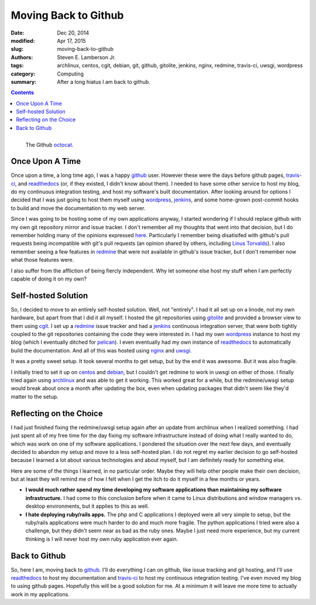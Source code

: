 Moving Back to Github
#####################

:date: Dec 20, 2014 
:modified: Apr 17, 2015
:slug: moving-back-to-github
:authors: Steven E. Lamberson Jr.
:tags: archlinux, centos, cgit, debian, git, github, gitolite, jenkins, nginx, redmine, travis-ci, uwsgi, wordpress
:category: Computing
:summary: After a long hiatus I am back to github.

.. contents::

.. figure:: {filename}/images/Octocat.png
    :alt: The Github octopus.
    :align: left

    The Github octocat_.

Once Upon A Time
----------------

Once upon a time, a long time ago, I was a happy github_ user.  However these
were the days before github pages, travis-ci_, and readthedocs_ (or, if they
existed, I didn't know about them).  I needed to have some other service to
host my blog, do my continuous integration testing, and host my software's
built documentation.  After looking around for options I decided that I was
just going to host them myself using wordpress_, jenkins_, and some home-grown
post-commit hooks to build and move the documentation to my web server.

Since I was going to be hosting some of my own applications anyway, I started
wondering if I should replace github with my own git repository mirror and
issue tracker.  I don't remember all my thoughts that went into that decision,
but I do remember holding many of the opinions expressed here_.  Particularly I
remember being disatisifed with github's pull requests being incompatible with
git's pull requests (an opinion shared by others, including `Linus Torvalds`_).  I also remember seeing a few features in redmine_ that were not available in github's issue tracker, but I don't remember now what those features were.

I also suffer from the affliction of being fiercly independent.  Why let
someone else host my stuff when I am perfectly capable of doing it on my own?

Self-hosted Solution
--------------------

So, I decided to move to an entirely self-hosted solution.  Well, not
"entirely".  I had it all set up on a linode, not my own hardware, but apart
from that I did it all myself.  I hosted the git repositories using gitolite_
and provided a browser view to them using cgit_.  I set up a redmine_ issue
tracker and had a jenkins_ continuous integration server, that were both
tightly coupled to the git repositories containing the code they were
interested in.  I had my own wordpress_ instance to host my blog (which I
eventually ditched for pelican_).  I even eventually had my own instance of
readthedocs_ to automatically build the documentation.  And all of this was
hosted using nginx_ and uwsgi_.

It was a pretty sweet setup.  It took several months to get setup, but by the
end it was awesome.  But it was also fragile.

I initially tried to set it up on centos_ and debian_, but I couldn't get
redmine to work in uwsgi on either of those.  I finally tried again using
archlinux_ and was able to get it working.  This worked great for a while, but
the redmine/uwsgi setup would break about once a month after updating the box,
even when updating packages that didn't seem like they'd matter to the setup.


Reflecting on the Choice
------------------------

I had just finished fixing the redmine/uwsgi setup again after an update from
archlinux when I realized something.  I had just spent all of my free time for
the day fixing my software infrastructure instead of doing what I really wanted
to do, which was work on one of my software applications.  I pondered the
situation over the next few days, and eventually decided to abandon my setup
and move to a less self-hosted plan.  I do not regret my earlier decision to go
self-hosted because I learned a lot about various technologies and about
myself, but I am definitely ready for something else.

Here are some of the things I learned, in no particular order.  Maybe they will
help other people make their own decision, but at least they will remind me of
how I felt when I get the itch to do it myself in a few months or years.

- **I would much rather spend my time developing my software applications than
  maintaining my software infrastructure.** I had come to this conclusion
  before when it came to Linux distributions and window managers vs. desktop
  environments, but it applies to this as well.

- **I hate deploying ruby/rails apps.**  The php and C applications I deployed
  were all very simple to setup, but the ruby/rails applications were much
  harder to do and much more fragile.  The python applications I tried were
  also a challenge, but they didn't seem near as bad as the ruby ones.  Maybe I
  just need more experience, but my current thinking is I will never host my
  own ruby application ever again.

Back to Github
--------------

So, here I am, moving back to github_.  I'll do everything I can on github,
like issue tracking and git hosting, and I'll use readthedocs_ to host my
documentation and travis-ci_ to host my continuous integration testing.  I've
even moved my blog to using github pages.  Hopefully this will be a good
solution for me.  At a minimum it will leave me more time to actually work in
my applications.

.. _archlinux: https://www.archlinux.org/
.. _centos: http://centos.org/
.. _cgit: http://git.zx2c4.com/cgit/about/
.. _debian: https://www.debian.org/
.. _github: https://github.com
.. _gitolite: http://gitolite.com/gitolite/
.. _here: http://bytbox.net/blog/2012/08/leaving-github.html
.. _jenkins: http://jenkins-ci.org/
.. _Linus Torvalds: https://github.com/torvalds/linux/pull/17#issuecomment-5654674
.. _nginx: http://nginx.org/en/
.. _octocat: https://github.com/logos
.. _pelican: http://blog.getpelican.com/
.. _readthedocs: https://readthedocs.org/
.. _redmine: http://www.redmine.org/
.. _travis-ci: https://travis-ci.org/
.. _uwsgi: https://uwsgi-docs.readthedocs.org/en/latest/
.. _wordpress: https://wordpress.org/
